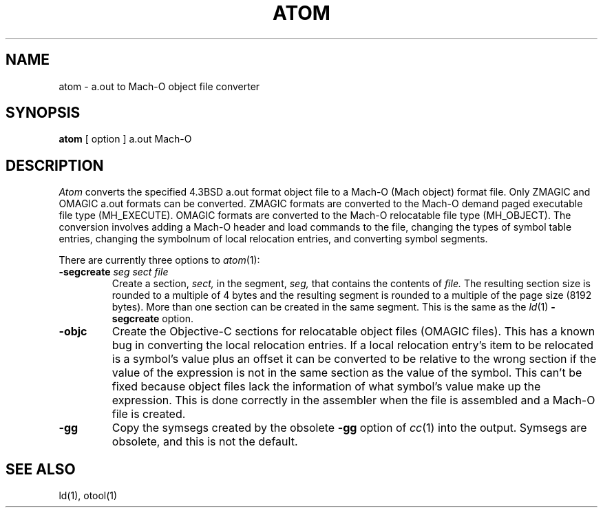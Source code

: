 .TH ATOM 1 "June 14, 1989" "NeXT, Inc."
.SH NAME
atom \- a.out to Mach-O object file converter
.SH SYNOPSIS
.B atom
[ option ] a.out Mach-O
.SH DESCRIPTION
.I Atom
converts the specified 4.3BSD a.out format object file to a Mach-O (Mach object)
format file.  Only ZMAGIC and OMAGIC a.out formats can be converted.  ZMAGIC
formats are converted to the Mach-O demand paged executable file type
(MH_EXECUTE).  OMAGIC formats are converted to the Mach-O relocatable file type
(MH_OBJECT).  The conversion involves adding a Mach-O header and load commands
to the file, changing the types of symbol table entries, changing the symbolnum
of local relocation entries, and converting symbol segments.
.PP
There are currently three options to
\fIatom\fR(1):
.TP
.BI "\-segcreate " "seg sect file"
Create a section, 
.I sect,
in the segment,
.I seg,
that contains the contents of
.I file.
The resulting section size is rounded to a multiple of 4 bytes and the resulting
segment is rounded to a multiple of the page size (8192 bytes).  More than
one section can be created in the same segment.
This is the same as the
.IR ld (1)
\fB-segcreate\fR option.
.TP
.BI \-objc
Create the Objective-C sections for relocatable object files (OMAGIC files).
This has a known bug in converting the local relocation entries.  If a local
relocation entry's item to be relocated is a symbol's value plus an offset it
can be converted to be relative to the wrong section if the value of the
expression is not in the same section as the value of the symbol.  This can't
be fixed because object files lack the information of what symbol's value make
up the expression.  This is done correctly in the assembler when the file is
assembled and a Mach-O file is created.
.TP
.B \-gg
Copy the symsegs created by the
obsolete \fB-gg\fR
option of
.IR cc (1)
into the output.   Symsegs are obsolete, and this is not the default.
.SH "SEE ALSO"
ld(1), otool(1)
